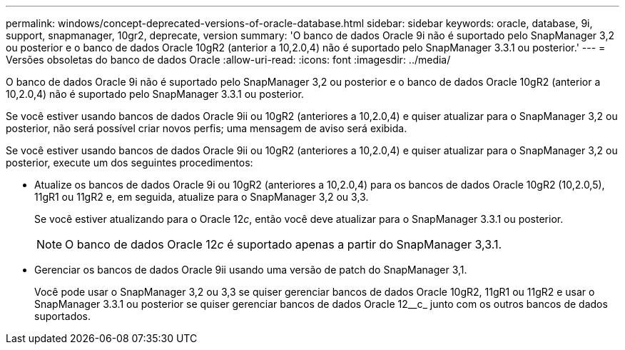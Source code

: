 ---
permalink: windows/concept-deprecated-versions-of-oracle-database.html 
sidebar: sidebar 
keywords: oracle, database, 9i, support, snapmanager, 10gr2, deprecate, version 
summary: 'O banco de dados Oracle 9i não é suportado pelo SnapManager 3,2 ou posterior e o banco de dados Oracle 10gR2 (anterior a 10,2.0,4) não é suportado pelo SnapManager 3.3.1 ou posterior.' 
---
= Versões obsoletas do banco de dados Oracle
:allow-uri-read: 
:icons: font
:imagesdir: ../media/


[role="lead"]
O banco de dados Oracle 9i não é suportado pelo SnapManager 3,2 ou posterior e o banco de dados Oracle 10gR2 (anterior a 10,2.0,4) não é suportado pelo SnapManager 3.3.1 ou posterior.

Se você estiver usando bancos de dados Oracle 9ii ou 10gR2 (anteriores a 10,2.0,4) e quiser atualizar para o SnapManager 3,2 ou posterior, não será possível criar novos perfis; uma mensagem de aviso será exibida.

Se você estiver usando bancos de dados Oracle 9ii ou 10gR2 (anteriores a 10,2.0,4) e quiser atualizar para o SnapManager 3,2 ou posterior, execute um dos seguintes procedimentos:

* Atualize os bancos de dados Oracle 9i ou 10gR2 (anteriores a 10,2.0,4) para os bancos de dados Oracle 10gR2 (10,2.0,5), 11gR1 ou 11gR2 e, em seguida, atualize para o SnapManager 3,2 ou 3,3.
+
Se você estiver atualizando para o Oracle 12__c__, então você deve atualizar para o SnapManager 3.3.1 ou posterior.

+

NOTE: O banco de dados Oracle 12__c__ é suportado apenas a partir do SnapManager 3,3.1.

* Gerenciar os bancos de dados Oracle 9ii usando uma versão de patch do SnapManager 3,1.
+
Você pode usar o SnapManager 3,2 ou 3,3 se quiser gerenciar bancos de dados Oracle 10gR2, 11gR1 ou 11gR2 e usar o SnapManager 3.3.1 ou posterior se quiser gerenciar bancos de dados Oracle 12__c_ junto com os outros bancos de dados suportados.


